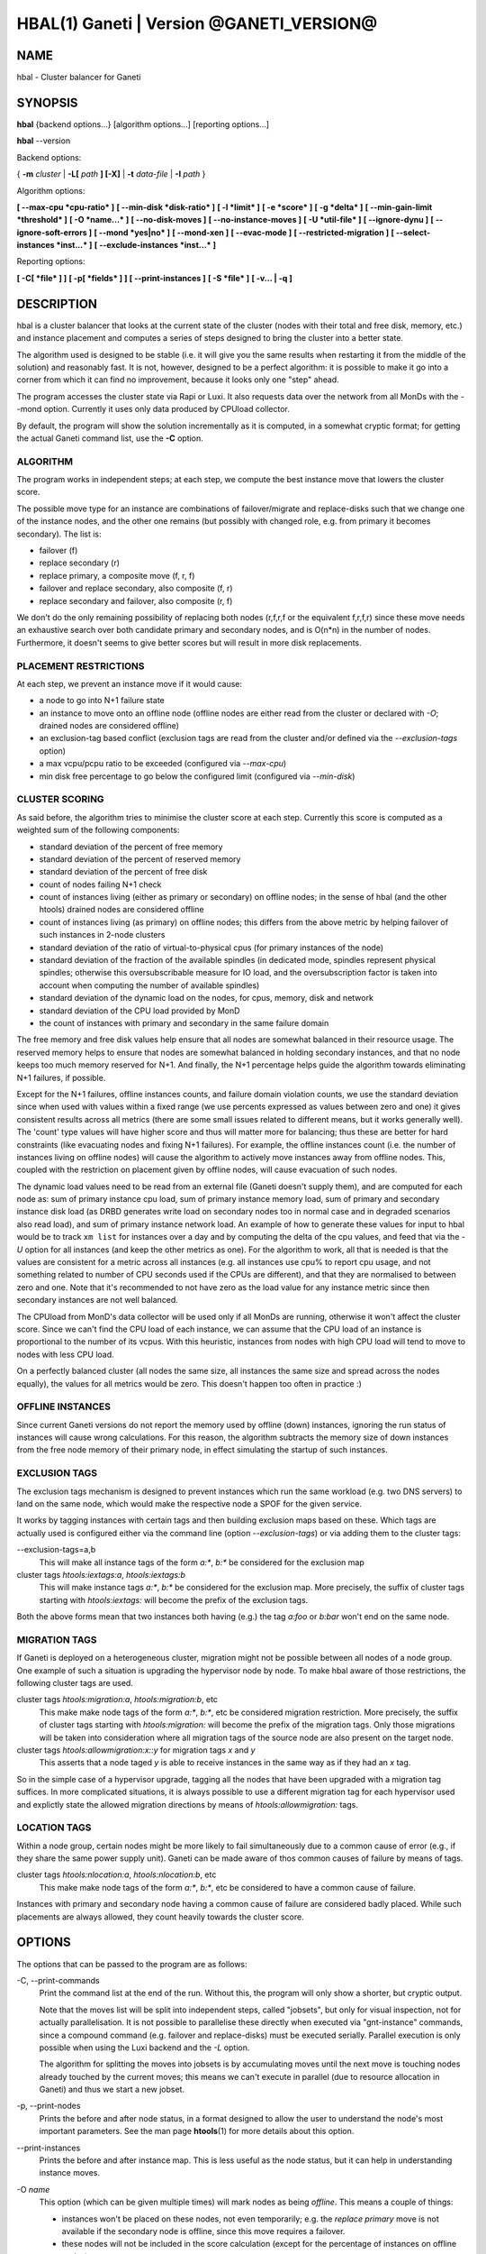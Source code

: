 HBAL(1) Ganeti | Version @GANETI_VERSION@
=========================================

NAME
----

hbal \- Cluster balancer for Ganeti

SYNOPSIS
--------

**hbal** {backend options...} [algorithm options...] [reporting options...]

**hbal** \--version


Backend options:

{ **-m** *cluster* | **-L[** *path* **] [-X]** | **-t** *data-file* |
**-I** *path* }

Algorithm options:

**[ \--max-cpu *cpu-ratio* ]**
**[ \--min-disk *disk-ratio* ]**
**[ -l *limit* ]**
**[ -e *score* ]**
**[ -g *delta* ]** **[ \--min-gain-limit *threshold* ]**
**[ -O *name...* ]**
**[ \--no-disk-moves ]**
**[ \--no-instance-moves ]**
**[ -U *util-file* ]**
**[ \--ignore-dynu ]**
**[ \--ignore-soft-errors ]**
**[ \--mond *yes|no* ]**
**[ \--mond-xen ]**
**[ \--evac-mode ]**
**[ \--restricted-migration ]**
**[ \--select-instances *inst...* ]**
**[ \--exclude-instances *inst...* ]**

Reporting options:

**[ -C[ *file* ] ]**
**[ -p[ *fields* ] ]**
**[ \--print-instances ]**
**[ -S *file* ]**
**[ -v... | -q ]**


DESCRIPTION
-----------

hbal is a cluster balancer that looks at the current state of the
cluster (nodes with their total and free disk, memory, etc.) and
instance placement and computes a series of steps designed to bring
the cluster into a better state.

The algorithm used is designed to be stable (i.e. it will give you the
same results when restarting it from the middle of the solution) and
reasonably fast. It is not, however, designed to be a perfect algorithm:
it is possible to make it go into a corner from which it can find no
improvement, because it looks only one "step" ahead.

The program accesses the cluster state via Rapi or Luxi. It also
requests data over the network from all MonDs with the --mond option.
Currently it uses only data produced by CPUload collector.

By default, the program will show the solution incrementally as it is
computed, in a somewhat cryptic format; for getting the actual Ganeti
command list, use the **-C** option.

ALGORITHM
~~~~~~~~~

The program works in independent steps; at each step, we compute the
best instance move that lowers the cluster score.

The possible move type for an instance are combinations of
failover/migrate and replace-disks such that we change one of the
instance nodes, and the other one remains (but possibly with changed
role, e.g. from primary it becomes secondary). The list is:

- failover (f)
- replace secondary (r)
- replace primary, a composite move (f, r, f)
- failover and replace secondary, also composite (f, r)
- replace secondary and failover, also composite (r, f)

We don't do the only remaining possibility of replacing both nodes
(r,f,r,f or the equivalent f,r,f,r) since these move needs an
exhaustive search over both candidate primary and secondary nodes, and
is O(n*n) in the number of nodes. Furthermore, it doesn't seems to
give better scores but will result in more disk replacements.

PLACEMENT RESTRICTIONS
~~~~~~~~~~~~~~~~~~~~~~

At each step, we prevent an instance move if it would cause:

- a node to go into N+1 failure state
- an instance to move onto an offline node (offline nodes are either
  read from the cluster or declared with *-O*; drained nodes are
  considered offline)
- an exclusion-tag based conflict (exclusion tags are read from the
  cluster and/or defined via the *\--exclusion-tags* option)
- a max vcpu/pcpu ratio to be exceeded (configured via *\--max-cpu*)
- min disk free percentage to go below the configured limit
  (configured via *\--min-disk*)

CLUSTER SCORING
~~~~~~~~~~~~~~~

As said before, the algorithm tries to minimise the cluster score at
each step. Currently this score is computed as a weighted sum of the
following components:

- standard deviation of the percent of free memory
- standard deviation of the percent of reserved memory
- standard deviation of the percent of free disk
- count of nodes failing N+1 check
- count of instances living (either as primary or secondary) on
  offline nodes; in the sense of hbal (and the other htools) drained
  nodes are considered offline
- count of instances living (as primary) on offline nodes; this
  differs from the above metric by helping failover of such instances
  in 2-node clusters
- standard deviation of the ratio of virtual-to-physical cpus (for
  primary instances of the node)
- standard deviation of the fraction of the available spindles
  (in dedicated mode, spindles represent physical spindles; otherwise
  this oversubscribable measure for IO load, and the oversubscription
  factor is taken into account when computing the number of available
  spindles)
- standard deviation of the dynamic load on the nodes, for cpus,
  memory, disk and network
- standard deviation of the CPU load provided by MonD
- the count of instances with primary and secondary in the same failure
  domain

The free memory and free disk values help ensure that all nodes are
somewhat balanced in their resource usage. The reserved memory helps
to ensure that nodes are somewhat balanced in holding secondary
instances, and that no node keeps too much memory reserved for
N+1. And finally, the N+1 percentage helps guide the algorithm towards
eliminating N+1 failures, if possible.

Except for the N+1 failures, offline instances counts, and failure
domain violation counts, we use the
standard deviation since when used with values within a fixed range
(we use percents expressed as values between zero and one) it gives
consistent results across all metrics (there are some small issues
related to different means, but it works generally well). The 'count'
type values will have higher score and thus will matter more for
balancing; thus these are better for hard constraints (like evacuating
nodes and fixing N+1 failures). For example, the offline instances
count (i.e. the number of instances living on offline nodes) will
cause the algorithm to actively move instances away from offline
nodes. This, coupled with the restriction on placement given by
offline nodes, will cause evacuation of such nodes.

The dynamic load values need to be read from an external file (Ganeti
doesn't supply them), and are computed for each node as: sum of
primary instance cpu load, sum of primary instance memory load, sum of
primary and secondary instance disk load (as DRBD generates write load
on secondary nodes too in normal case and in degraded scenarios also
read load), and sum of primary instance network load. An example of
how to generate these values for input to hbal would be to track ``xm
list`` for instances over a day and by computing the delta of the cpu
values, and feed that via the *-U* option for all instances (and keep
the other metrics as one). For the algorithm to work, all that is
needed is that the values are consistent for a metric across all
instances (e.g. all instances use cpu% to report cpu usage, and not
something related to number of CPU seconds used if the CPUs are
different), and that they are normalised to between zero and one. Note
that it's recommended to not have zero as the load value for any
instance metric since then secondary instances are not well balanced.

The CPUload from MonD's data collector will be used only if all MonDs
are running, otherwise it won't affect the cluster score. Since we can't
find the CPU load of each instance, we can assume that the CPU load of
an instance is proportional to the number of its vcpus. With this
heuristic, instances from nodes with high CPU load will tend to move to
nodes with less CPU load.

On a perfectly balanced cluster (all nodes the same size, all
instances the same size and spread across the nodes equally), the
values for all metrics would be zero. This doesn't happen too often in
practice :)

OFFLINE INSTANCES
~~~~~~~~~~~~~~~~~

Since current Ganeti versions do not report the memory used by offline
(down) instances, ignoring the run status of instances will cause
wrong calculations. For this reason, the algorithm subtracts the
memory size of down instances from the free node memory of their
primary node, in effect simulating the startup of such instances.

EXCLUSION TAGS
~~~~~~~~~~~~~~

The exclusion tags mechanism is designed to prevent instances which
run the same workload (e.g. two DNS servers) to land on the same node,
which would make the respective node a SPOF for the given service.

It works by tagging instances with certain tags and then building
exclusion maps based on these. Which tags are actually used is
configured either via the command line (option *\--exclusion-tags*)
or via adding them to the cluster tags:

\--exclusion-tags=a,b
  This will make all instance tags of the form *a:\**, *b:\** be
  considered for the exclusion map

cluster tags *htools:iextags:a*, *htools:iextags:b*
  This will make instance tags *a:\**, *b:\** be considered for the
  exclusion map. More precisely, the suffix of cluster tags starting
  with *htools:iextags:* will become the prefix of the exclusion tags.

Both the above forms mean that two instances both having (e.g.) the
tag *a:foo* or *b:bar* won't end on the same node.

MIGRATION TAGS
~~~~~~~~~~~~~~

If Ganeti is deployed on a heterogeneous cluster, migration might
not be possible between all nodes of a node group. One example of
such a situation is upgrading the hypervisor node by node. To make
hbal aware of those restrictions, the following cluster tags are used.

cluster tags *htools:migration:a*, *htools:migration:b*, etc
  This make make node tags of the form *a:\**, *b:\**, etc be considered
  migration restriction. More precisely, the suffix of cluster tags starting
  with *htools:migration:* will become the prefix of the migration tags.
  Only those migrations will be taken into consideration where all migration
  tags of the source node are also present on the target node.

cluster tags *htools:allowmigration:x::y* for migration tags *x* and *y*
  This asserts that a node taged *y* is able to receive instances in
  the same way as if they had an *x* tag.

So in the simple case of a hypervisor upgrade, tagging all the nodes
that have been upgraded with a migration tag suffices. In more complicated
situations, it is always possible to use a different migration tag for
each hypervisor used and explictly state the allowed migration directions
by means of *htools:allowmigration:* tags.

LOCATION TAGS
~~~~~~~~~~~~~

Within a node group, certain nodes might be more likely to fail simultaneously
due to a common cause of error (e.g., if they share the same power supply unit).
Ganeti can be made aware of thos common causes of failure by means of tags.

cluster tags *htools:nlocation:a*, *htools:nlocation:b*, etc
  This make make node tags of the form *a:\**, *b:\**, etc be considered
  to have a common cause of failure.

Instances with primary and secondary node having a common cause of failure are
considered badly placed. While such placements are always allowed, they count
heavily towards the cluster score.

OPTIONS
-------

The options that can be passed to the program are as follows:

-C, \--print-commands
  Print the command list at the end of the run. Without this, the
  program will only show a shorter, but cryptic output.

  Note that the moves list will be split into independent steps,
  called "jobsets", but only for visual inspection, not for actually
  parallelisation. It is not possible to parallelise these directly
  when executed via "gnt-instance" commands, since a compound command
  (e.g. failover and replace-disks) must be executed
  serially. Parallel execution is only possible when using the Luxi
  backend and the *-L* option.

  The algorithm for splitting the moves into jobsets is by
  accumulating moves until the next move is touching nodes already
  touched by the current moves; this means we can't execute in
  parallel (due to resource allocation in Ganeti) and thus we start a
  new jobset.

-p, \--print-nodes
  Prints the before and after node status, in a format designed to allow
  the user to understand the node's most important parameters. See the
  man page **htools**\(1) for more details about this option.

\--print-instances
  Prints the before and after instance map. This is less useful as the
  node status, but it can help in understanding instance moves.

-O *name*
  This option (which can be given multiple times) will mark nodes as
  being *offline*. This means a couple of things:

  - instances won't be placed on these nodes, not even temporarily;
    e.g. the *replace primary* move is not available if the secondary
    node is offline, since this move requires a failover.
  - these nodes will not be included in the score calculation (except
    for the percentage of instances on offline nodes)

  Note that algorithm will also mark as offline any nodes which are
  reported by RAPI as such, or that have "?" in file-based input in
  any numeric fields.

-e *score*, \--min-score=*score*
  This parameter denotes the minimum score we are happy with and alters
  the computation in two ways:

  - if the cluster has the initial score lower than this value, then we
    don't enter the algorithm at all, and exit with success
  - during the iterative process, if we reach a score lower than this
    value, we exit the algorithm

  The default value of the parameter is currently ``1e-9`` (chosen
  empirically).

-g *delta*, \--min-gain=*delta*
  Since the balancing algorithm can sometimes result in just very tiny
  improvements, that bring less gain that they cost in relocation
  time, this parameter (defaulting to 0.01) represents the minimum
  gain we require during a step, to continue balancing.

\--min-gain-limit=*threshold*
  The above min-gain option will only take effect if the cluster score
  is already below *threshold* (defaults to 0.1). The rationale behind
  this setting is that at high cluster scores (badly balanced
  clusters), we don't want to abort the rebalance too quickly, as
  later gains might still be significant. However, under the
  threshold, the total gain is only the threshold value, so we can
  exit early.

\--no-disk-moves
  This parameter prevents hbal from using disk move
  (i.e. "gnt-instance replace-disks") operations. This will result in
  a much quicker balancing, but of course the improvements are
  limited. It is up to the user to decide when to use one or another.

\--no-instance-moves
  This parameter prevents hbal from using instance moves
  (i.e. "gnt-instance migrate/failover") operations. This will only use
  the slow disk-replacement operations, and will also provide a worse
  balance, but can be useful if moving instances around is deemed unsafe
  or not preferred.

\--evac-mode
  This parameter restricts the list of instances considered for moving
  to the ones living on offline/drained nodes. It can be used as a
  (bulk) replacement for Ganeti's own *gnt-node evacuate*, with the
  note that it doesn't guarantee full evacuation.

\--restricted-migration
  This parameter disallows any replace-primary moves (frf), as well as
  those replace-and-failover moves (rf) where the primary node of the
  instance is not drained. If used together with the ``--evac-mode``
  option, the only migrations that hbal will do are migrations of
  instances off a drained node. This can be useful if during a reinstall
  of the base operating system migration is only possible from the old
  OS to the new OS. Note, however, that usually the use of migration
  tags is the better choice.

\--select-instances=*instances*
  This parameter marks the given instances (as a comma-separated list)
  as the only ones being moved during the rebalance.

\--exclude-instances=*instances*
  This parameter marks the given instances (as a comma-separated list)
  from being moved during the rebalance.

-U *util-file*
  This parameter specifies a file holding instance dynamic utilisation
  information that will be used to tweak the balancing algorithm to
  equalise load on the nodes (as opposed to static resource
  usage). The file is in the format "instance_name cpu_util mem_util
  disk_util net_util" where the "_util" parameters are interpreted as
  numbers and the instance name must match exactly the instance as
  read from Ganeti. In case of unknown instance names, the program
  will abort.

  If not given, the default values are one for all metrics and thus
  dynamic utilisation has only one effect on the algorithm: the
  equalisation of the secondary instances across nodes (this is the
  only metric that is not tracked by another, dedicated value, and
  thus the disk load of instances will cause secondary instance
  equalisation). Note that value of one will also influence slightly
  the primary instance count, but that is already tracked via other
  metrics and thus the influence of the dynamic utilisation will be
  practically insignificant.

\--ignore-dynu
  If given, all dynamic utilisation information will be ignored by
  assuming it to be 0. This option will take precedence over any data
  passed by the ``-U`` option or by the MonDs with the ``--mond`` and
  the ``--mond-data`` option.

\--ignore-soft-errors
  If given, all checks for soft errors will be ommitted when considering
  balancing moves. In this way, progress can be made in a cluster where
  all nodes are in a policy-wise bad state, like exceeding oversubscription
  ratios on CPU or spindles.

-S *filename*, \--save-cluster=*filename*
  If given, the state of the cluster before the balancing is saved to
  the given file plus the extension "original"
  (i.e. *filename*.original), and the state at the end of the
  balancing is saved to the given file plus the extension "balanced"
  (i.e. *filename*.balanced). This allows re-feeding the cluster state
  to either hbal itself or for example hspace via the ``-t`` option.

-t *datafile*, \--text-data=*datafile*
  Backend specification: the name of the file holding node and instance
  information (if not collecting via RAPI or LUXI). This or one of the
  other backends must be selected. The option is described in the man
  page **htools**\(1).

\--mond=*yes|no*
  If given the program will query all MonDs to fetch data from the
  supported data collectors over the network.

\--mond-xen
  If given, also query Xen-specific collectors from MonD, provided
  that monitoring daemons are queried at all.

\--mond-data *datafile*
  The name of the file holding the data provided by MonD, to override
  quering MonDs over the network. This is mostly used for debugging. The
  file must be in JSON format and present an array of JSON objects ,
  one for every node, with two members. The first member named ``node``
  is the name of the node and the second member named ``reports`` is an
  array of report objects. The report objects must be in the same format
  as produced by the monitoring agent.

-m *cluster*
  Backend specification: collect data directly from the *cluster* given
  as an argument via RAPI. The option is described in the man page
  **htools**\(1).

-L [*path*]
  Backend specification: collect data directly from the master daemon,
  which is to be contacted via LUXI (an internal Ganeti protocol). The
  option is described in the man page **htools**\(1).

-X
  When using the Luxi backend, hbal can also execute the given
  commands. The execution method is to execute the individual jobsets
  (see the *-C* option for details) in separate stages, aborting if at
  any time a jobset doesn't have all jobs successful. Each step in the
  balancing solution will be translated into exactly one Ganeti job
  (having between one and three OpCodes), and all the steps in a
  jobset will be executed in parallel. The jobsets themselves are
  executed serially.

  The execution of the job series can be interrupted, see below for
  signal handling.

-l *N*, \--max-length=*N*
  Restrict the solution to this length. This can be used for example
  to automate the execution of the balancing.

\--max-cpu=*cpu-ratio*
  The maximum virtual to physical cpu ratio, as a floating point number
  greater than or equal to one. For example, specifying *cpu-ratio* as
  **2.5** means that, for a 4-cpu machine, a maximum of 10 virtual cpus
  should be allowed to be in use for primary instances. A value of
  exactly one means there will be no over-subscription of CPU (except
  for the CPU time used by the node itself), and values below one do not
  make sense, as that means other resources (e.g. disk) won't be fully
  utilised due to CPU restrictions.

\--min-disk=*disk-ratio*
  The minimum amount of free disk space remaining, as a floating point
  number. For example, specifying *disk-ratio* as **0.25** means that
  at least one quarter of disk space should be left free on nodes.

-G *uuid*, \--group=*uuid*
  On an multi-group cluster, select this group for
  processing. Otherwise hbal will abort, since it cannot balance
  multiple groups at the same time.

-v, \--verbose
  Increase the output verbosity. Each usage of this option will
  increase the verbosity (currently more than 2 doesn't make sense)
  from the default of one.

-q, \--quiet
  Decrease the output verbosity. Each usage of this option will
  decrease the verbosity (less than zero doesn't make sense) from the
  default of one.

-V, \--version
  Just show the program version and exit.

SIGNAL HANDLING
---------------

When executing jobs via LUXI (using the ``-X`` option), normally hbal
will execute all jobs until either one errors out or all the jobs finish
successfully.

Since balancing can take a long time, it is possible to stop hbal early
in two ways:

- by sending a ``SIGINT`` (``^C``), hbal will register the termination
  request, and will wait until the currently submitted jobs finish, at
  which point it will exit (with exit code 0 if all jobs finished
  correctly, otherwise with exit code 1 as usual)

- by sending a ``SIGTERM``, hbal will immediately exit (with exit code
  2\); it is the responsibility of the user to follow up with Ganeti
  and check the result of the currently-executing jobs

Note that in any situation, it's perfectly safe to kill hbal, either via
the above signals or via any other signal (e.g. ``SIGQUIT``,
``SIGKILL``), since the jobs themselves are processed by Ganeti whereas
hbal (after submission) only watches their progression. In this case,
the user will have to query Ganeti for job results.

EXIT STATUS
-----------

The exit status of the command will be zero, unless for some reason the
algorithm failed (e.g. wrong node or instance data), invalid command
line options, or (in case of job execution) one of the jobs has failed.

Once job execution via Luxi has started (``-X``), if the balancing was
interrupted early (via *SIGINT*, or via ``--max-length``) but all jobs
executed successfully, then the exit status is zero; a non-zero exit
code means that the cluster state should be investigated, since a job
failed or we couldn't compute its status and this can also point to a
problem on the Ganeti side.

BUGS
----

The program does not check all its input data for consistency, and
sometime aborts with cryptic errors messages with invalid data.

The algorithm is not perfect.

EXAMPLE
-------

Note that these examples are not for the latest version (they don't
have full node data).

Default output
~~~~~~~~~~~~~~

With the default options, the program shows each individual step and
the improvements it brings in cluster score::

    $ hbal
    Loaded 20 nodes, 80 instances
    Cluster is not N+1 happy, continuing but no guarantee that the cluster will end N+1 happy.
    Initial score: 0.52329131
    Trying to minimize the CV...
        1. instance14  node1:node10  => node16:node10 0.42109120 a=f r:node16 f
        2. instance54  node4:node15  => node16:node15 0.31904594 a=f r:node16 f
        3. instance4   node5:node2   => node2:node16  0.26611015 a=f r:node16
        4. instance48  node18:node20 => node2:node18  0.21361717 a=r:node2 f
        5. instance93  node19:node18 => node16:node19 0.16166425 a=r:node16 f
        6. instance89  node3:node20  => node2:node3   0.11005629 a=r:node2 f
        7. instance5   node6:node2   => node16:node6  0.05841589 a=r:node16 f
        8. instance94  node7:node20  => node20:node16 0.00658759 a=f r:node16
        9. instance44  node20:node2  => node2:node15  0.00438740 a=f r:node15
       10. instance62  node14:node18 => node14:node16 0.00390087 a=r:node16
       11. instance13  node11:node14 => node11:node16 0.00361787 a=r:node16
       12. instance19  node10:node11 => node10:node7  0.00336636 a=r:node7
       13. instance43  node12:node13 => node12:node1  0.00305681 a=r:node1
       14. instance1   node1:node2   => node1:node4   0.00263124 a=r:node4
       15. instance58  node19:node20 => node19:node17 0.00252594 a=r:node17
    Cluster score improved from 0.52329131 to 0.00252594

In the above output, we can see:

- the input data (here from files) shows a cluster with 20 nodes and
  80 instances
- the cluster is not initially N+1 compliant
- the initial score is 0.52329131

The step list follows, showing the instance, its initial
primary/secondary nodes, the new primary secondary, the cluster list,
and the actions taken in this step (with 'f' denoting failover/migrate
and 'r' denoting replace secondary).

Finally, the program shows the improvement in cluster score.

A more detailed output is obtained via the *-C* and *-p* options::

    $ hbal
    Loaded 20 nodes, 80 instances
    Cluster is not N+1 happy, continuing but no guarantee that the cluster will end N+1 happy.
    Initial cluster status:
    N1 Name   t_mem f_mem r_mem t_dsk f_dsk pri sec  p_fmem  p_fdsk
     * node1  32762  1280  6000  1861  1026   5   3 0.03907 0.55179
       node2  32762 31280 12000  1861  1026   0   8 0.95476 0.55179
     * node3  32762  1280  6000  1861  1026   5   3 0.03907 0.55179
     * node4  32762  1280  6000  1861  1026   5   3 0.03907 0.55179
     * node5  32762  1280  6000  1861   978   5   5 0.03907 0.52573
     * node6  32762  1280  6000  1861  1026   5   3 0.03907 0.55179
     * node7  32762  1280  6000  1861  1026   5   3 0.03907 0.55179
       node8  32762  7280  6000  1861  1026   4   4 0.22221 0.55179
       node9  32762  7280  6000  1861  1026   4   4 0.22221 0.55179
     * node10 32762  7280 12000  1861  1026   4   4 0.22221 0.55179
       node11 32762  7280  6000  1861   922   4   5 0.22221 0.49577
       node12 32762  7280  6000  1861  1026   4   4 0.22221 0.55179
       node13 32762  7280  6000  1861   922   4   5 0.22221 0.49577
       node14 32762  7280  6000  1861   922   4   5 0.22221 0.49577
     * node15 32762  7280 12000  1861  1131   4   3 0.22221 0.60782
       node16 32762 31280     0  1861  1860   0   0 0.95476 1.00000
       node17 32762  7280  6000  1861  1106   5   3 0.22221 0.59479
     * node18 32762  1280  6000  1396   561   5   3 0.03907 0.40239
     * node19 32762  1280  6000  1861  1026   5   3 0.03907 0.55179
       node20 32762 13280 12000  1861   689   3   9 0.40535 0.37068

    Initial score: 0.52329131
    Trying to minimize the CV...
        1. instance14  node1:node10  => node16:node10 0.42109120 a=f r:node16 f
        2. instance54  node4:node15  => node16:node15 0.31904594 a=f r:node16 f
        3. instance4   node5:node2   => node2:node16  0.26611015 a=f r:node16
        4. instance48  node18:node20 => node2:node18  0.21361717 a=r:node2 f
        5. instance93  node19:node18 => node16:node19 0.16166425 a=r:node16 f
        6. instance89  node3:node20  => node2:node3   0.11005629 a=r:node2 f
        7. instance5   node6:node2   => node16:node6  0.05841589 a=r:node16 f
        8. instance94  node7:node20  => node20:node16 0.00658759 a=f r:node16
        9. instance44  node20:node2  => node2:node15  0.00438740 a=f r:node15
       10. instance62  node14:node18 => node14:node16 0.00390087 a=r:node16
       11. instance13  node11:node14 => node11:node16 0.00361787 a=r:node16
       12. instance19  node10:node11 => node10:node7  0.00336636 a=r:node7
       13. instance43  node12:node13 => node12:node1  0.00305681 a=r:node1
       14. instance1   node1:node2   => node1:node4   0.00263124 a=r:node4
       15. instance58  node19:node20 => node19:node17 0.00252594 a=r:node17
    Cluster score improved from 0.52329131 to 0.00252594

    Commands to run to reach the above solution:
      echo step 1
      echo gnt-instance migrate instance14
      echo gnt-instance replace-disks -n node16 instance14
      echo gnt-instance migrate instance14
      echo step 2
      echo gnt-instance migrate instance54
      echo gnt-instance replace-disks -n node16 instance54
      echo gnt-instance migrate instance54
      echo step 3
      echo gnt-instance migrate instance4
      echo gnt-instance replace-disks -n node16 instance4
      echo step 4
      echo gnt-instance replace-disks -n node2 instance48
      echo gnt-instance migrate instance48
      echo step 5
      echo gnt-instance replace-disks -n node16 instance93
      echo gnt-instance migrate instance93
      echo step 6
      echo gnt-instance replace-disks -n node2 instance89
      echo gnt-instance migrate instance89
      echo step 7
      echo gnt-instance replace-disks -n node16 instance5
      echo gnt-instance migrate instance5
      echo step 8
      echo gnt-instance migrate instance94
      echo gnt-instance replace-disks -n node16 instance94
      echo step 9
      echo gnt-instance migrate instance44
      echo gnt-instance replace-disks -n node15 instance44
      echo step 10
      echo gnt-instance replace-disks -n node16 instance62
      echo step 11
      echo gnt-instance replace-disks -n node16 instance13
      echo step 12
      echo gnt-instance replace-disks -n node7 instance19
      echo step 13
      echo gnt-instance replace-disks -n node1 instance43
      echo step 14
      echo gnt-instance replace-disks -n node4 instance1
      echo step 15
      echo gnt-instance replace-disks -n node17 instance58

    Final cluster status:
    N1 Name   t_mem f_mem r_mem t_dsk f_dsk pri sec  p_fmem  p_fdsk
       node1  32762  7280  6000  1861  1026   4   4 0.22221 0.55179
       node2  32762  7280  6000  1861  1026   4   4 0.22221 0.55179
       node3  32762  7280  6000  1861  1026   4   4 0.22221 0.55179
       node4  32762  7280  6000  1861  1026   4   4 0.22221 0.55179
       node5  32762  7280  6000  1861  1078   4   5 0.22221 0.57947
       node6  32762  7280  6000  1861  1026   4   4 0.22221 0.55179
       node7  32762  7280  6000  1861  1026   4   4 0.22221 0.55179
       node8  32762  7280  6000  1861  1026   4   4 0.22221 0.55179
       node9  32762  7280  6000  1861  1026   4   4 0.22221 0.55179
       node10 32762  7280  6000  1861  1026   4   4 0.22221 0.55179
       node11 32762  7280  6000  1861  1022   4   4 0.22221 0.54951
       node12 32762  7280  6000  1861  1026   4   4 0.22221 0.55179
       node13 32762  7280  6000  1861  1022   4   4 0.22221 0.54951
       node14 32762  7280  6000  1861  1022   4   4 0.22221 0.54951
       node15 32762  7280  6000  1861  1031   4   4 0.22221 0.55408
       node16 32762  7280  6000  1861  1060   4   4 0.22221 0.57007
       node17 32762  7280  6000  1861  1006   5   4 0.22221 0.54105
       node18 32762  7280  6000  1396   761   4   2 0.22221 0.54570
       node19 32762  7280  6000  1861  1026   4   4 0.22221 0.55179
       node20 32762 13280  6000  1861  1089   3   5 0.40535 0.58565

Here we see, beside the step list, the initial and final cluster
status, with the final one showing all nodes being N+1 compliant, and
the command list to reach the final solution. In the initial listing,
we see which nodes are not N+1 compliant.

The algorithm is stable as long as each step above is fully completed,
e.g. in step 8, both the migrate and the replace-disks are
done. Otherwise, if only the migrate is done, the input data is
changed in a way that the program will output a different solution
list (but hopefully will end in the same state).

.. vim: set textwidth=72 :
.. Local Variables:
.. mode: rst
.. fill-column: 72
.. End:
